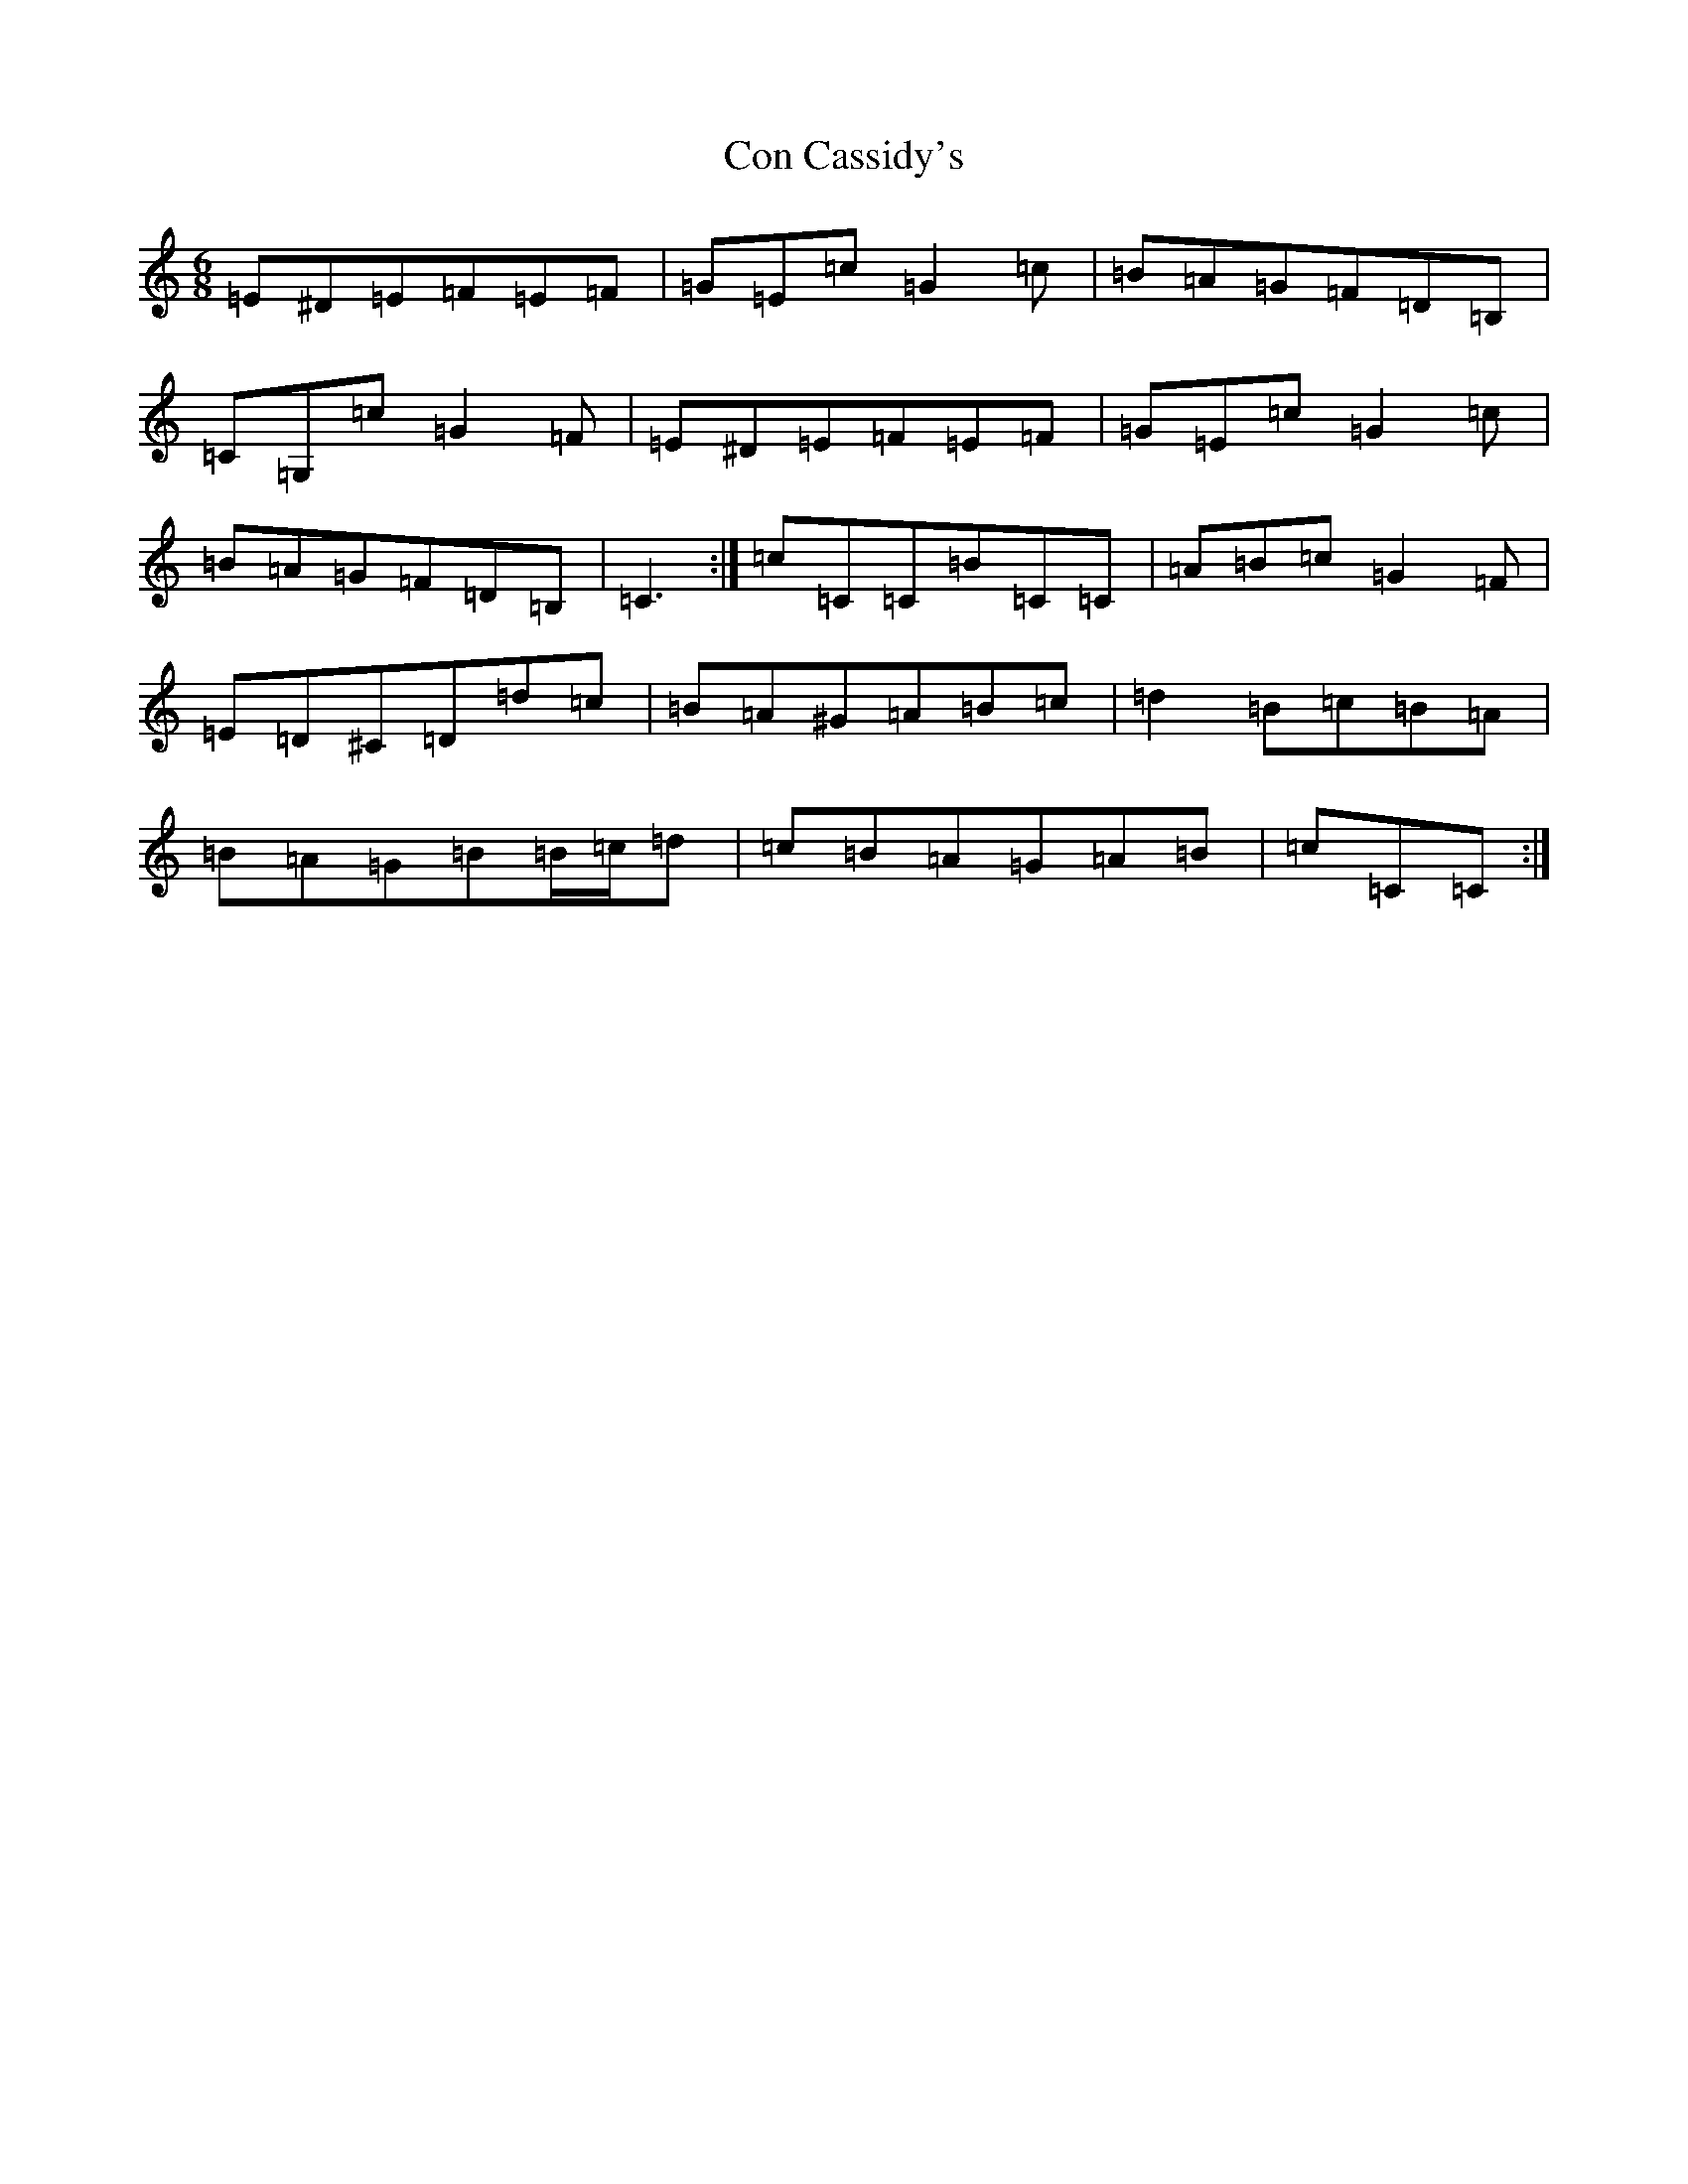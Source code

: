 X: 4053
T: Con Cassidy's
S: https://thesession.org/tunes/1570#setting14978
R: jig
M:6/8
L:1/8
K: C Major
=E^D=E=F=E=F|=G=E=c=G2=c|=B=A=G=F=D=B,|=C=G,=c=G2=F|=E^D=E=F=E=F|=G=E=c=G2=c|=B=A=G=F=D=B,|=C3:|=c=C=C=B=C=C|=A=B=c=G2=F|=E=D^C=D=d=c|=B=A^G=A=B=c|=d2=B=c=B=A|=B=A=G=B=B/2=c/2=d|=c=B=A=G=A=B|=c=C=C:|